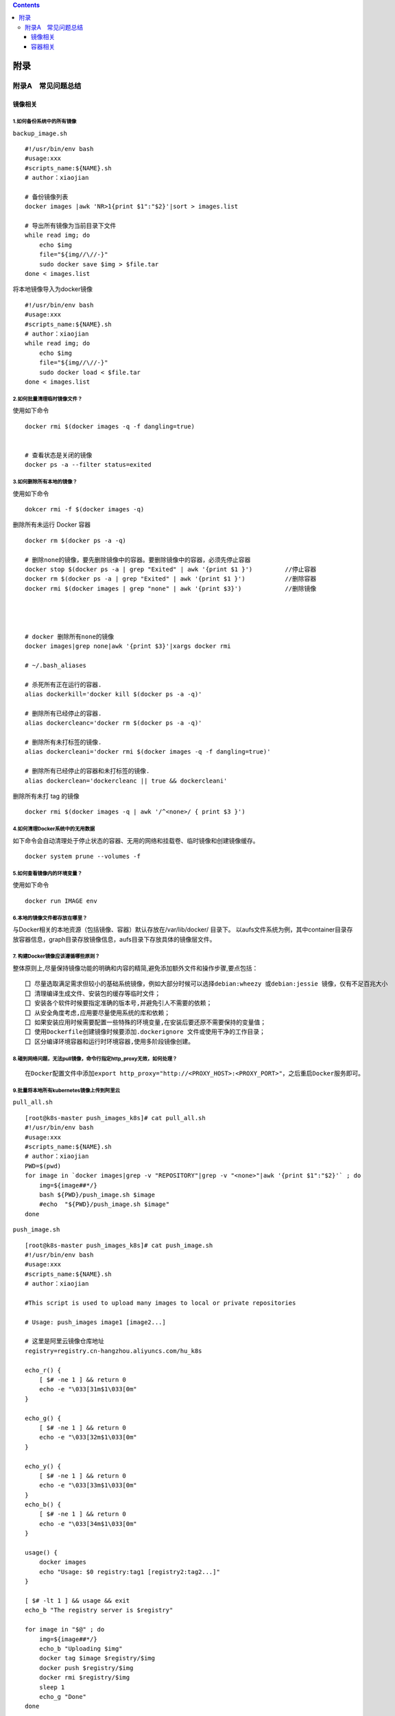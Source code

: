 .. contents::
   :depth: 3
..

附录
====

附录A　常见问题总结
-------------------

镜像相关
~~~~~~~~

1.如何备份系统中的所有镜像
^^^^^^^^^^^^^^^^^^^^^^^^^^

``backup_image.sh``

::

   #!/usr/bin/env bash
   #usage:xxx
   #scripts_name:${NAME}.sh
   # author：xiaojian

   # 备份镜像列表
   docker images |awk 'NR>1{print $1":"$2}'|sort > images.list

   # 导出所有镜像为当前目录下文件
   while read img; do
       echo $img
       file="${img//\//-}"
       sudo docker save $img > $file.tar
   done < images.list

将本地镜像导入为docker镜像

::

   #!/usr/bin/env bash
   #usage:xxx
   #scripts_name:${NAME}.sh
   # author：xiaojian
   while read img; do
       echo $img
       file="${img//\//-}"
       sudo docker load < $file.tar
   done < images.list

2.如何批量清理临时镜像文件？
^^^^^^^^^^^^^^^^^^^^^^^^^^^^

使用如下命令

::

   docker rmi $(docker images -q -f dangling=true) 


   # 查看状态是关闭的镜像
   docker ps -a --filter status=exited 

3.如何删除所有本地的镜像？
^^^^^^^^^^^^^^^^^^^^^^^^^^

使用如下命令

::

   dokcer rmi -f $(docker images -q)

删除所有未运行 Docker 容器

::

   docker rm $(docker ps -a -q)

   # 删除none的镜像，要先删除镜像中的容器。要删除镜像中的容器，必须先停止容器
   docker stop $(docker ps -a | grep "Exited" | awk '{print $1 }')         //停止容器
   docker rm $(docker ps -a | grep "Exited" | awk '{print $1 }')           //删除容器
   docker rmi $(docker images | grep "none" | awk '{print $3}')            //删除镜像




   # docker 删除所有none的镜像
   docker images|grep none|awk '{print $3}'|xargs docker rmi

   # ~/.bash_aliases

   # 杀死所有正在运行的容器.
   alias dockerkill='docker kill $(docker ps -a -q)'

   # 删除所有已经停止的容器.
   alias dockercleanc='docker rm $(docker ps -a -q)'

   # 删除所有未打标签的镜像.
   alias dockercleani='docker rmi $(docker images -q -f dangling=true)'

   # 删除所有已经停止的容器和未打标签的镜像.
   alias dockerclean='dockercleanc || true && dockercleani'

删除所有未打 tag 的镜像

::

   docker rmi $(docker images -q | awk '/^<none>/ { print $3 }')

4.如何清理Docker系统中的无用数据
^^^^^^^^^^^^^^^^^^^^^^^^^^^^^^^^

如下命令会自动清理处于停止状态的容器、无用的网络和挂载卷、临时镜像和创建镜像缓存。

::

   docker system prune --volumes -f

5.如何查看镜像内的环境变量？
^^^^^^^^^^^^^^^^^^^^^^^^^^^^

使用如下命令

::

   docker run IMAGE env

6.本地的镜像文件都存放在哪里？
^^^^^^^^^^^^^^^^^^^^^^^^^^^^^^

与Docker相关的本地资源（包括镜像、容器）默认存放在/var/lib/docker/
目录下。
以aufs文件系统为例，其中container目录存放容器信息，graph目录存放镜像信息，aufs目录下存放具体的镜像层文件。

7. 构建Docker镜像应该遵循哪些原则？
^^^^^^^^^^^^^^^^^^^^^^^^^^^^^^^^^^^

整体原则上,尽量保持镜像功能的明确和内容的精简,避免添加额外文件和操作步骤,要点包括：

::

   囗 尽量选取满足需求但较小的基础系统镜像，例如大部分时候可以选择debian:wheezy 或debian:jessie 镜像，仅有不足百兆大小
   囗 清理编译生成文件、安装包的缓存等临时文件；
   囗 安装各个软件时候要指定准确的版本号,并避免引人不需要的依赖；
   囗 从安全角度考虑,应用要尽量使用系统的库和依赖；
   囗 如果安装应用时候需要配置一些特殊的环境变量,在安装后要还原不需要保持的变量值；
   囗 使用Dockerfile创建镜像时候要添加.dockerignore 文件或使用干净的工作目录；
   囗 区分编译环境容器和运行时环境容器,使用多阶段镜像创建。

8.碰到网络问题，无法pull镜像，命令行指定http_proxy无效，如何处理？
^^^^^^^^^^^^^^^^^^^^^^^^^^^^^^^^^^^^^^^^^^^^^^^^^^^^^^^^^^^^^^^^^^

::

   在Docker配置文件中添加export http_proxy="http://<PROXY_HOST>:<PROXY_PORT>"，之后重启Docker服务即可。

9.批量将本地所有kubernetes镜像上传到阿里云
^^^^^^^^^^^^^^^^^^^^^^^^^^^^^^^^^^^^^^^^^^

``pull_all.sh``

::

   [root@k8s-master push_images_k8s]# cat pull_all.sh
   #!/usr/bin/env bash
   #usage:xxx
   #scripts_name:${NAME}.sh
   # author：xiaojian
   PWD=$(pwd)
   for image in `docker images|grep -v "REPOSITORY"|grep -v "<none>"|awk '{print $1":"$2}'` ; do
       img=${image##*/}
       bash ${PWD}/push_image.sh $image
       #echo  "${PWD}/push_image.sh $image"
   done

``push_image.sh``

::

   [root@k8s-master push_images_k8s]# cat push_image.sh
   #!/usr/bin/env bash
   #usage:xxx
   #scripts_name:${NAME}.sh
   # author：xiaojian

   #This script is used to upload many images to local or private repositories

   # Usage: push_images image1 [image2...]

   # 这里是阿里云镜像仓库地址
   registry=registry.cn-hangzhou.aliyuncs.com/hu_k8s

   echo_r() {
       [ $# -ne 1 ] && return 0
       echo -e "\033[31m$1\033[0m"
   }

   echo_g() {
       [ $# -ne 1 ] && return 0
       echo -e "\033[32m$1\033[0m"
   }

   echo_y() {
       [ $# -ne 1 ] && return 0
       echo -e "\033[33m$1\033[0m"
   }
   echo_b() {
       [ $# -ne 1 ] && return 0
       echo -e "\033[34m$1\033[0m"
   }

   usage() {
       docker images
       echo "Usage: $0 registry:tag1 [registry2:tag2...]"
   }

   [ $# -lt 1 ] && usage && exit
   echo_b "The registry server is $registry"

   for image in "$@" ; do
       img=${image##*/}
       echo_b "Uploading $img"
       docker tag $image $registry/$img
       docker push $registry/$img
       docker rmi $registry/$img
       sleep 1
       echo_g "Done"
   done

10.批量导入导出Docker镜像
^^^^^^^^^^^^^^^^^^^^^^^^^

docker导出

::

   docker save -o centos-binary-neutron-server-2.0.0.5.tar.gz  kollaglue/centos-binary-neutron-server:2.0.0.5

docker导入

::

   docker load < centos-binary-neutron-server-2.0.0.5.tar.gz

docker导出镜像

.. code:: shell

   #!/bin/bash
   IMAGES_LIST=($(docker images|sed '1d'|awk '{print $1}'))
   IMAGES_NM_LIST=($(docker images|sed '1d'|awk '{print $1"-"$2}'|awk -F/ '{print $NF}'))
   IMAGES_NUM=${#IMAGES_LIST[*]}
   for((i=0;i<$IMAGES_NUM;i++))
   do
       docker save "${IMAGES_LIST[$i]}"  -o "${IMAGES_NM_LIST[$i]}".tar.gz 
       echo $i ${IMAGES_NM_LIST[$i]} is ok
   done

docker导入镜像

.. code:: shell

   #!/bin/bash
   for image_name in $(ls ./*.tar.gz)
   do
       docker load < ${image_name}
   done 

11 批量删除指定 repository 所有镜像工具
^^^^^^^^^^^^^^^^^^^^^^^^^^^^^^^^^^^^^^^

.. code:: shell

   #!/bin/sh
   # Writed by yijian on 2020/8/31
   # 批量删除指定 repository 所有镜像工具
   # 运行时需要指定一个参数：
   # 1）参数1：必选参数，repository 名，即“docker images”的第一列值

   function usage()
   {
     echo "Remove all images with the given repository."
     echo "Usage: `basename $0` repository"
     echo "Example1: `basename $0` \"<none>\""
     echo "Example2: `basename $0` \"redis\""
   }

   # 参数检查
   if test $# -ne 1; then
     usage
     exit 1
   fi

   repository="$1"
   images=(`docker images|awk -v repository=$repository '{ if ($1==repository) print $3 }'`)
   for ((i=0; i<${#images[@]}; ++i))
   do
     image="${images[$i]}"
     echo "[$i] docker rmi \"$image\""
     docker rmi "$image"
   done

12. Docker存储位置修改
^^^^^^^^^^^^^^^^^^^^^^

https://blog.youqiqi.cn/archives/docker-cun-chu-wei-zhi-xiu-gai

容器相关
~~~~~~~~

1.容器退出后，通过docker ps 命令查看不到，数据会丢失么？
^^^^^^^^^^^^^^^^^^^^^^^^^^^^^^^^^^^^^^^^^^^^^^^^^^^^^^^^

容器退出后会处于终止(exited)状态，此时可以通过docker ps
-a查看。其中的数据也不会丢失，还可以通过
``docker [container] start``\ 命令来启动它。

只有删除掉容器才会清除所有数据。

2.如何停止所有正在运行的容器
^^^^^^^^^^^^^^^^^^^^^^^^^^^^

::

   可以使用 docker [container] stop $(docker ps -q) 命令

3.如何批量清理所有的容器，包括处于运行状态和停止状态的
^^^^^^^^^^^^^^^^^^^^^^^^^^^^^^^^^^^^^^^^^^^^^^^^^^^^^^

::

   可以使用 docker [container] rm -f $(docker ps -qa) 命令

4.如何获取某个容器的PID信息
^^^^^^^^^^^^^^^^^^^^^^^^^^^

::

   可以使用 docker [container] inspect --format '{{ .State.Pid }}' <CONTAINER ID or NAME> 命令。

5.如何获取某个容器的IP地址？
^^^^^^^^^^^^^^^^^^^^^^^^^^^^

::

   可以使用 docker [container] inspect --format '{{ .NetworkSettings.IPAddress }}' <CONTAINER ID or NAME> 命令。

6.如何清理 Docker 占用的磁盘空间
^^^^^^^^^^^^^^^^^^^^^^^^^^^^^^^^

https://zhuanlan.zhihu.com/p/100793598

迁移/var/lib/docker目录

https://blog.csdn.net/weixin_32820767/article/details/81196250

https://www.lemonlzy.cn/2020/05/24/Docker%E6%96%87%E4%BB%B6%E6%B8%85%E7%90%86/

7.给运行中的docker容器添加端口映射
^^^^^^^^^^^^^^^^^^^^^^^^^^^^^^^^^^

1.获取容器IP

.. code:: shell

   $ docker inspect <container_id> | grep IPAddress

2.通过iptable转发端口，并做映射

.. code:: shell

   $ iptables -t nat -A DOCKER -p tcp --dport 50000 -j DNAT --to-destination 172.17.0.3:50000

3.重启容器

.. code:: shell

   $ docker restart <container_id>
